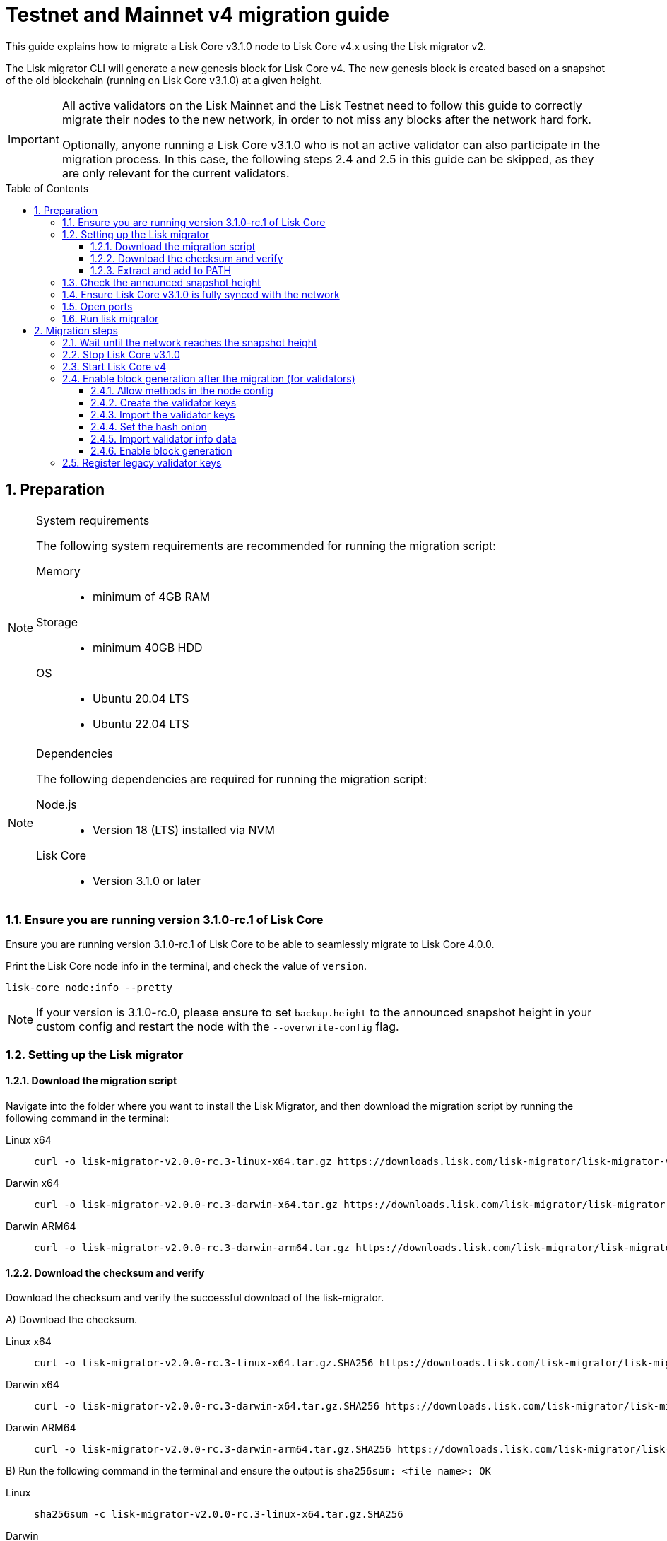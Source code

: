 = Testnet and Mainnet v4 migration guide
:toc: preamble
:toclevels: 4
:experimental:
:idprefix:
:idseparator: -
//TODO: Update TBD values
:snapshotHeight: TBD
:snapshotHeightTestnet: 20449414
:initRounds: 587
:initRoundsTime: 1 week
:lisk-migrator: lisk-migrator-v2.0.0-rc.3-linux-x64.tar.gz
:lisk-migrator_darwinx64: lisk-migrator-v2.0.0-rc.3-darwin-x64.tar.gz
:lisk-migrator_darwinarm64: lisk-migrator-v2.0.0-rc.3-darwin-arm64.tar.gz
:docs_sdk: v6@lisk-sdk::
:docs_lisk: beta@ROOT::
:docs_liskv5: ROOT::
// External URLs
:url_curl: https://curl.se/
:url_jq: https://jqlang.github.io/jq/
:url_lisk_chat: https://lisk.chat/
:url_lisk_migrator: https://downloads.lisk.com/lisk-migrator/{lisk-migrator}
:url_lisk_migrator_darwinarm64: https://downloads.lisk.com/lisk-migrator/{lisk-migrator_darwinarm64}
:url_lisk_migrator_darwinx64: https://downloads.lisk.com/lisk-migrator/{lisk-migrator_darwinx64}
:url_wallet: https://lisk.com/wallet
:url_jsonrpc: https://www.jsonrpc.org/specification
//TODO: Update links to blog posts
:url_lisk_blog_migration: https://lisk.com/blog/posts/announcing-lisk-testnet-v4-migration
:url_lisk_blog_migration_mainnet: https://lisk.com/blog/development/announcing-lisk-mainnet-v3-migration
// Project URLs
:url_run_validator: {docs_lisk}run-blockchain/become-validator.adoc
:url_run_pm2: {docs_lisk}run-blockchain/process-management.adoc
:url_api_sethashonion: {docs_lisk}api/module-rpc-api/random-endpoints.adoc#random_sethashonion
:url_api_forgingstatus: {docs_liskv5}api/lisk-node-rpc.adoc#appgetforgingstatus
:url_sdk_cli_keyscreate: {docs_sdk}client-cli.adoc#keyscreate
:url_sdk_config_system: {docs_sdk}config.adoc#system
:url_build_custom_config: {docs_lisk}build-blockchain/configuration.adoc#how-to-use-a-custom-configuration
:url_cli_generatorenable: core-cli.adoc#generatorenable
:url_cli_endpointinvoke: core-cli.adoc#endpointinvoke

This guide explains how to migrate a Lisk Core v3.1.0 node to Lisk Core v4.x using the Lisk migrator v2.

The Lisk migrator CLI will generate a new genesis block for Lisk Core v4.
The new genesis block is created based on a snapshot of the old blockchain (running on Lisk Core v3.1.0) at a given height.

[IMPORTANT]
====
All active validators on the Lisk Mainnet and the Lisk Testnet need to follow this guide to correctly migrate their nodes to the new network, in order to not miss any blocks after the network hard fork.

Optionally, anyone running a Lisk Core v3.1.0 who is not an active validator can also participate in the migration process.
In this case, the following steps 2.4 and 2.5 in this guide can be skipped, as they are only relevant for the current validators.
====

:sectnums:
:sectnumlevels: 5
== Preparation

.System requirements
[NOTE]
====
The following system requirements are recommended for running the migration script:

Memory::
* minimum of 4GB  RAM

Storage::
* minimum 40GB HDD

OS::
* Ubuntu 20.04 LTS
* Ubuntu 22.04 LTS
====

.Dependencies
[NOTE]
====
The following dependencies are required for running the migration script:

Node.js::
* Version 18 (LTS) installed via NVM

Lisk Core::
* Version 3.1.0 or later
====

=== Ensure you are running version 3.1.0-rc.1 of Lisk Core
Ensure you are running version 3.1.0-rc.1 of Lisk Core to be able to seamlessly migrate to Lisk Core 4.0.0.

Print the Lisk Core node info in the terminal, and check the value of `version`.

[source,bash]
----
lisk-core node:info --pretty
----

NOTE: If your version is 3.1.0-rc.0, please ensure to set `backup.height` to the announced snapshot height in your custom config and restart the node with the `--overwrite-config` flag.

=== Setting up the Lisk migrator

==== Download the migration script
Navigate into the folder where you want to install the Lisk Migrator, and then download the migration script by running the following command in the terminal:

[tabs]
====
Linux x64::
+
--
[subs=attributes+]
[source,bash]
----
curl -o {lisk-migrator} {url_lisk_migrator}
----
--
Darwin x64::
+
--
[subs=attributes+]
[source,bash]
----
curl -o {lisk-migrator_darwinx64} {url_lisk_migrator_darwinx64}
----
--
Darwin ARM64::
+
--
[subs=attributes+]
[source,bash]
----
curl -o {lisk-migrator_darwinarm64} {url_lisk_migrator_darwinarm64}
----
--
====

==== Download the checksum and verify
Download the checksum and verify the successful download of the lisk-migrator.

{counter:seq3:A}) Download the checksum.

[tabs]
====
Linux x64::
+
--
[subs=attributes+]
[source,bash]
----
curl -o {lisk-migrator}.SHA256 {url_lisk_migrator}.SHA256
----
--
Darwin x64::
+
--
[subs=attributes+]
[source,bash]
----
curl -o {lisk-migrator_darwinx64}.SHA256 {url_lisk_migrator_darwinx64}.SHA256
----
--
Darwin ARM64::
+
--
[subs=attributes+]
[source,bash]
----
curl -o {lisk-migrator_darwinarm64}.SHA256 {url_lisk_migrator_darwinarm64}.SHA256
----
--
====

{counter:seq3}) Run the following command in the terminal and ensure the output is `sha256sum: <file name>: OK`

[tabs]
====
Linux::
+
--
[subs=attributes+]
[source,bash]
----
sha256sum -c {lisk-migrator}.SHA256
----
--
Darwin::
+
--
[subs=attributes+]
[source,bash]
----
sha -a 256 {lisk-migrator}.SHA256
----
--
====

==== Extract and add to PATH

Unpack it, and then add it to the system path, in order to use it in the terminal:

[subs=attributes+]
[source,bash]
----
tar -xf ./{lisk-migrator}
----

Make the `lisk-migrator` command available in the PATH, e.g. by executing the following command:

[source,bash]
----
export PATH="$PATH:$HOME/lisk-migrator/bin"
----

In case the `lisk-migrator` was extracted somewhere other than your home directory, replace `$HOME` with the absolute path of where the `lisk-migrator` folder is located.

=== Check the announced snapshot height

//TODO: update links to blog posts once created
* For Mainnet: {snapshotHeight} +
//For more information check the {url_lisk_blog_migration_mainnet}[Mainnet migration announcement^].
* For Testnet: {snapshotHeightTestnet} +
For more information check the {url_lisk_blog_migration}[Testnet migration announcement^].

The height is needed by the `lisk-migrator` in the next step.
A snapshot of the blockchain will be created at this particular height, which will then be used to create the genesis block for the new blockchain.

=== Ensure Lisk Core v3.1.0 is fully synced with the network
Check the current block height of your node directly in the terminal by running the following command:

[source,bash]
----
lisk-core node:info --pretty
----

Compare the current height of your node to the network height in {url_wallet}[Lisk Desktop^], which is shown on the kbd:[Network] or kbd:[Blocks] pages.

TIP: To view the current height of the *Lisk Testnet*, use the network switcher of Lisk Desktop, which can be enabled in the settings.

Alternatively, users can also verify the current height by comparing `data.height` in the response from the https://service.lisk.com/api/v2/network/status[^] endpoint.

To directly check the current height via the command line, run:

[source,bash]
----
curl --silent https://service.lisk.com/api/v2/network/status | jq '.data.height'
----

To run the command, both {url_curl}[curl^] and {url_jq}[jq^] are required to be installed.

If both heights are equal, it is verified that your node is fully synced with the network.

=== Open ports

Open the necessary ports for Lisk Core v4.

[IMPORTANT]
====
If you migrate the existing Lisk Core v3 config with the `--auto-migrate-config` flag in the next step <<run-lisk-migrator>>, please ensure that the necessary ports in the final v4 config are open for communication.

The final config (when auto-migrating) is printed on the screen for the user's confirmation. You can check for the exact port details there.
It should be the same that you were using with v3.
Ideally, they should already be open.
====

.Node P2P communication
[source,bash]
----
ufw allow 7667
----

.Node API
[source,bash]
----
ufw allow 7887
----

=== Run lisk migrator

[IMPORTANT]
====
.When to start the migrator script?
`lisk-migrator` can be started any time before the announced snapshot height.
====

If you have added the `lisk-migrator` to the PATH as described in the section <<setting-up-the-lisk-migrator>>, you can start the migration script by running the following command footnote:snap_footnote[Snap versions of Lisk Core store everything in `~/snap/lisk-core/current/.lisk/lisk-core` instead of `~/.lisk/lisk-core`] in the terminal:

[tabs]
====
Mainnet::
+
--
[source,bash,subs=attributes+]
----
lisk-migrator --snapshot-height {snapshotHeight} --auto-migrate-config --auto-start-lisk-core-v4
----
--
Testnet::
+
--
[source,bash,subs=attributes+]
----
lisk-migrator --snapshot-height {snapshotHeightTestnet} --auto-migrate-config --auto-start-lisk-core-v4
----
--
====

* `--snapshot-height`:
The height on which the blockchain snapshot will be performed.
The snapshot height will be announced separately.

CAUTION: If you choose to specify custom output path with the `--output` flag, please don't specify the default data directory for Lisk Core (`~/.lisk/lisk-core`) or any sub-directory within it, as it might lead to errors during the migration.

.Custom data path
[TIP]
====
In case a custom xref:{url_sdk_config_system}[dataPath] is defined in the config, that is different from the default path `~/.lisk/lisk-core`, then it is possible to define the data path with the `--lisk-core-v3-data-path` flag like so:

[source,bash,subs=attributes+]
----
lisk-migrator --snapshot-height {snapshotHeight} --lisk-core-v3-data-path ~/lisk/custom/path/  --auto-migrate-config --auto-start-lisk-core-v4
----
====

.Custom config
[TIP]
====
In case a xref:{url_build_custom_config}[custom config] is used for Lisk Core v3, then it is also possible to define the path to the custom config file with the `--config` flag like so:

[source,bash,subs=attributes+]
----
lisk-migrator --snapshot-height {snapshotHeight} --config=/path/to/config.json --auto-migrate-config --auto-start-lisk-core-v4
----
====

.Running the migrator in the background
[TIP]
====
It is possible to use tools such as `screen` to run the Lisk migrator in the background.

With `screen` you can detach the current terminal window into the background:

.Example (Mainnet) footnote:snap_footnote[]
[source,bash,subs=attributes+]
----
screen -dmSL migration lisk-migrator --snapshot-height {snapshotHeight} --auto-migrate-config --auto-start-lisk-core-v4
----

Shortly before the migration occurs, it is possible to reattach to the screen, in order to check if everything is working correctly.

First, check the name of the detached screen:

[source,bash]
----
screen -ls
----

This returns a list of all detached screens with `screen`:

----
There is a screen on:
	1842.migration	(05/07/2021 12:35:59 PM)	(Detached)
1 Socket in /run/screen/S-lisk.
----

Use `screen -r` and the name of the detached screen you want to connect to

[source,bash]
----
screen -r 1842.migration
----
====

== Migration steps

=== Wait until the network reaches the snapshot height

Observe if the `lisk-migrator` finishes successfully.

Expected migration duration::
This can take *~3 mins* against the *Testnet*, and *~5 mins* against the *Mainnet*.

The script will download and install Lisk Core v4 for you automatically.

The flag `--auto-migrate-config` will automatically migrate the config from the old to the new node.

After the snapshot height is reached, validators have approximately *{initRoundsTime}* to enable block generation, to ensure that they do not miss any blocks after the hard fork.

NOTE: If the node is not migrated, but started at a later point in time, it will simply sync to the current network height.
For validators, this might result in missing blocks.
For everyone else, it will not have any impact.

=== Stop Lisk Core v3.1.0

After the `lisk-migrator` script has finished and the announced snapshot height has passed, there is no reason to continue running Lisk Core v3.1.0, and therefore it is recommended to stop it.

[IMPORTANT]
====
It is important to stop Lisk Core v3 *before* starting Lisk Core v4.
If the migrator is started with `--auto-start-lisk-core-v4` flag, the user is prompted to verify that Lisk Core v3 is stopped - only afterwards, the migration script will continue.

.Prompt when
 Please stop Lisk Core v3 to continue. Type 'yes' and press Enter when ready. [yes/no]: yes
====

//TODO: Update with correct command to stop Lisk Core
////
Navigate into the root folder of your Lisk Core v3.1.0 installation and run the following command to stop the old Lisk Core version:

[source,bash]
----
lisk-core
----
////

NOTE: Users that have set something up to start Lisk Core on boot, whether it's through `cron` or `systemd` or something else, should keep that in mind and adjust things accordingly so that Lisk Core 4.x gets started instead of Lisk Core 3.x.

Last but not least, remove the folder with Lisk Core v3.1.0.


=== Start Lisk Core v4
If you set the flag `--auto-start-lisk-core-v4` when running lisk-migrator, it will start Lisk Core v4 in the background (managed by PM2) right after successful migration.

Otherwise, start Lisk Core manually like so:

[tabs]
====
Mainnet::
+
--
[source,bash]
----
lisk-core start --network mainnet
----
--
Testnet::
+
--
[source,bash]
----
lisk-core start --network testnet
----
--
====

Observe the logs in the terminal, to verify the node is starting correctly.

TIP: To run Lisk Core in the background install PM2, as described in the guide xref:{url_run_pm2}[].

You can verify that the node is running correctly by executing the following command:

[source,bash]
----
lisk-core system:node-info --pretty
----

Check the value of `version` in the response, to verify you are running version 4.0.0 of Lisk Core.

=== Enable block generation after the migration (for validators)

After migration, *101 initial validators* will be active to generate blocks during the `initRounds`.
All other validators will be banned during the bootstrap period.

`initRounds` is the number of rounds for the bootstrap period of the new network.
The bootstrap period after migration to Core v4 is *{initRounds} rounds*.

The initial validators will be exactly the 101 validators that were in active positions in the Lisk Core v3 network, at the time of the migration.

For the initial validators, it will be important to enable block generation as soon as possible on the new node, to not miss any block rewards.

It is also important that a maximum number of validators participate in the network migration.
If only a small number of validators migrate their nodes, this can prolong the bootstrap period.
Additionally, for blocks to be finalized, enough of the active validators (minimum 68) need to participate in the migration process.

After {initRounds} rounds, the normal Lisk PoS protocol will be followed to generate the list of active validators, but only for the validators who have <<register-legacy-validator-keys,registered their validator keys>>.

WARNING: All migrated validators who *did not register their keys* until the bootstrap period ends will stay *banned*.
To be un-banned, a validator needs to <<register-legacy-validator-keys>>.

==== Allow methods in the node config
To be able to run certain validator-related commands of the node, it is required to enable security-sensitive methods in the node config.

NOTE: If you used the migrator with the `--auto-start-lisk-core-v4` flag, it is not necessary to update the config, as it is already done by the migrator.

.config.json
[source,json]
----
{
  "rpc": {
    "modes": ["ipc"],
    "allowedMethods": ["generator", "system", "random"]
  }
}
----

Restart the node with the `--overwrite-config` flag, to load the updated configuration.

[TIP]
====
`allowedMethods` refers to the `method` defined in the {url_jsonrpc}[JSON-RPC specification^].

Add the `namespace`, to allow all endpoints of `namespace`, or `namespace_endpointName` to allow a specific endpoint.
====

==== Create the validator keys

It is possible to generate all relevant validator keys to enable block generation from the account passphrase.

To do so, use the command xref:{url_sdk_cli_keyscreate}[keys:create].

IMPORTANT: The flag `--add-legacy` is only available in Lisk Core v4.0.0-rc.2 or later.

[tabs]
====
Mainnet::
+
--
[source,bash]
----
lisk-core keys:create --chainid 0 --output ./config/keys.json --add-legacy
----
--
Testnet::
+
--
[source,bash]
----
lisk-core keys:create --chainid 1 --output ./config/keys.json --add-legacy
----
--
====

Next, you will be prompted for the validator *passphrase*, and it will also ask for a *password*, in order to symmetrically encrypt the passphrase for the config.

----
? Please enter passphrase:  [hidden]
? Please re-enter passphrase:  [hidden]
? Please enter password:  [hidden]
? Please re-enter password:  [hidden]
----

CAUTION: The password is sensitive information.
Store the password used here for the encryption somewhere safe.
It will be required every time to enable block generation, in order to decrypt the generator keys on the node.

This will generate the following file, which includes all important keys for the validator account:

[%collapsible]
====
.config/keys.json
[source,json]
----
{
  "keys": [
    {
      "address": "lskqaxxmj78frvgpjgwvf4yqjjkcrr9yhn2sxxwm3",
      "keyPath": "legacy",
      "publicKey": "6290c8b58de8b71fedb7e3cb9a6ee9426aa3e7ac0141f278526375d46705b546",
      "privateKey": "759305903f7bbb449cf2fd22e6da476792b63e24558e266a4859f9ed3c91fd7e6290c8b58de8b71fedb7e3cb9a6ee9426aa3e7ac0141f278526375d46705b546",
      "plain": {
        "generatorKeyPath": "m/25519'/134'/0'/0'",
        "generatorKey": "aaecd278a3fadc40a4a824d6f4aa24547d8fb9d075ec4d6967a7084f9a3f2541",
        "generatorPrivateKey": "81316f0582fd2cc0a651318aa0041ce36e7b786033b98ec545ec04078fad67caaaecd278a3fadc40a4a824d6f4aa24547d8fb9d075ec4d6967a7084f9a3f2541",
        "blsKeyPath": "m/12381/134/0/0",
        "blsKey": "815a9e7643cf2bace98d1337f1dca8e39949592cd3fcb79bf3ab5784981468b9987b3340527bc9ca263a2fd061812024",
        "blsProofOfPosession": "add8669bb57f3dceec04dc0f875906cb52a677f1df911536c01f447c8830bf27cd43713af18d84de5a64ec504aeaf9a30521c09438bb5a4d5fd634946c65e0fc4ea3681fdb4f6949cb6c1bc1ac1ddec3df058a13466af5a13d50737938fd7d5f",
        "blsPrivateKey": "36506a53431665265ee03d7e19a5d44db3ff159d9aeee05727a8b24abc67651a"
      },
      "encrypted": {
        "ciphertext": "c3009d4a505ac32a652ffce6aa718073c7ca75b00578420ba20c2533a83f38e2b3e20cf1d6f0c9905efe28b5276142b93fdbdd33134d37bcd2db23654da92bb2becd00971c49ecc749100748c93344477ea52f6073c3fefec7234962d0eccdaa6862d9d0da46dbfe85cef98ad6cab0f2c1cb1b54326617132bb950d1c14a774a1e6403e8fa1bf3a2c7c0d6856266cf738f41ac01b2217d93070c4079e1b82044d3a692ea225290c2b6bcb902e0ffb8132f4c0f29325e6a3a",
        "mac": "2b3c65d0385a870ab499dfcddf411347506671015f412b35600153b132a455ea",
        "kdf": "argon2id",
        "kdfparams": {
          "parallelism": 4,
          "iterations": 1,
          "memorySize": 2024,
          "salt": "a5598628001346f608b3f57dd38b8611"
        },
        "cipher": "aes-256-gcm",
        "cipherparams": {
          "iv": "683600a199d154e51c0f97e6",
          "tag": "32807058f7f89921b4839fc39256cd24"
        },
        "version": "1"
      }
    }
  ]
}
----
====

[CAUTION]
====
The generated keys are very sensitive information.

Especially the non-encrypted values need to be treated *as equally sensitive as the passphrase for an account.*
So after the keys are imported in step <<import-the-validator-keys>>, make sure to store the file somewhere safe, or delete the file completely.
====

==== Import the validator keys

After creating the validator keys as suggested in the  <<create-the-validator-keys>> section, the next step is to import them into the node.

[source,bash]
----
lisk-core keys:import --file-path config/keys.json
----

==== Set the hash onion
Without the hash onion, a validator won't be able to receive any rewards for generating new blocks, although the blocks would still be valid in that case.
To not miss any rewards, it is of high interest for a validator to set the hash onion, before enabling block generation on the node.

Set the hash-onion by invoking the xref:{url_api_sethashonion}[setHashOnion] endpoint via the xref:{url_cli_endpointinvoke}[endpoint:invoke] CLI command.

[source,bash]
----
lisk-core endpoint:invoke random_setHashOnion '{"address":"lskqaxxmj78frvgpjgwvf4yqjjkcrr9yhn2sxxwm3"}'
----

==== Import validator info data

Look in the output directory of the lisk-migrator for a file called `forgingStatus.json` (the specific location will be in the migrator output), this will contain the valid validator info data to enable block generation on the Lisk Core v4 node.

.Migrator output example
 Finished exporting forging status to /root/lisk-migrator/output/15f0dacc1060e91818224a94286b13aa04279c640bd5d6f193182031d133df7c/forgingStatus.json

Alternatively, if the `forgingStatus.json` file is missing, the validator can use the snapshot height for `height`, `maxHeightPrevoted` and `maxHeightGenerated` to enable block generation.

The v3 forging info data corresponds to the v4 validator info data in the following way:

* `height` -> `height`
* `maxHeightPrevoted` -> `maxHeightPrevoted`
* `maxHeightPreviouslyForged` -> `maxHeightGenerated`

To import the validator info data, invoke the endpoint `generator_setStatus` like so:

[source,bash]
----
lisk-core endpoint:invoke generator_setStatus '{ "address": "lskbgyrx3v76jxowgkgthu9yaf3dr29wqxbtxz8yp", "height": 20432255, "maxHeightGenerated": 20432207, "maxHeightPrevoted": 20432159 }' --pretty
----

==== Enable block generation

Now, it is possible to enable block generation on the new node for your validator by using the xref:{url_cli_generatorenable}[generator:enable] command of the Lisk Core CLI.

[source,bash]
----
lisk-core generator:enable lskqaxxmj78frvgpjgwvf4yqjjkcrr9yhn2sxxwm3 --use-status-value
----

Replace the address `lskqaxxmj78frvgpjgwvf4yqjjkcrr9yhn2sxxwm3` with your validator address, the `--use-status-value` flag will use the validator info data that was imported in the previous step <<import-validator-info-data>>.

.Don't use zeros as validator info data!
[WARNING]
====
If the validator already generated blocks with Lisk Core v3, they need to use their current validator info data.
The validator info data is migrated during the migration process, and can directly be used to enable block generation on the v4 node.

To directly set the values, use the `--use-status-value` flag, or set the values manually as described below.

For setting the values manually, first get the data:
[source,bash]
----
lisk-core generator:status --pretty
----

And then set the values manually by adding the relevant flags:
[source,bash]
----
lisk-core generator:enable lskqaxxmj78frvgpjgwvf4yqjjkcrr9yhn2sxxwm3 --height=123 --max-height-generated=101 --max-height-prevoted=101
----
====

=== Register legacy validator keys

.This step is crucial for migrating validators!
IMPORTANT: As already mentioned, all non-initial validators will be *banned* during the bootstrap period.
The registration of the legacy validator keys has to be done at the *latest by the end of `initRounds`*, to be eligible to generate blocks in the new network.
Otherwise, the validator will continue to be banned on the network, until the validator keys are registered in the legacy module.

To register the legacy validator keys with the new node, create a new `registerKeys` transaction like so:

[source,bash]
----
lisk-core transaction:create legacy registerKeys 10000000 --key-derivation-path=legacy --send
----

It will ask you for the required parameters:
----
? Please enter passphrase:  [hidden]
? Please enter: blsKey:
? Please enter: proofOfPossession:
? Please enter: generatorKey:
----

The required parameters can be obtained from the `keys.json` file, which was created in step <<create-the-validator-keys>> previously.

NOTE: To send transactions from multisignature accounts, please follow the instructions xref:beta@ROOT::integrate-blockchain/multisignature-accounts-and-transactions.adoc#how-to-create-a-multi-signature-transaction[here].

The migration of Lisk Core from v3 to v4 is now completed.

If you have specific questions regarding the process or need additional support, please reach out in the dedicated community channels, like {url_lisk_chat}[^].
